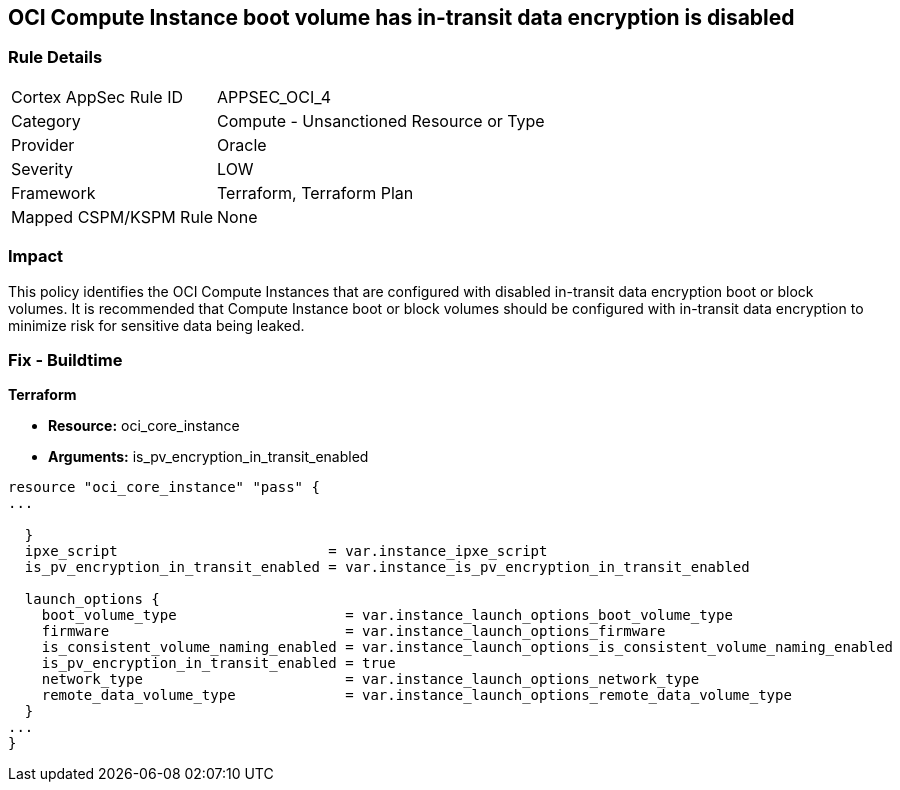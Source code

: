 == OCI Compute Instance boot volume has in-transit data encryption is disabled


=== Rule Details

[cols="1,2"]
|===
|Cortex AppSec Rule ID |APPSEC_OCI_4
|Category |Compute - Unsanctioned Resource or Type
|Provider |Oracle
|Severity |LOW
|Framework |Terraform, Terraform Plan
|Mapped CSPM/KSPM Rule |None
|===


=== Impact
This policy identifies the OCI Compute Instances that are configured with disabled in-transit data encryption boot or block volumes.
It is recommended that Compute Instance boot or block volumes should be configured with in-transit data encryption to minimize risk for sensitive data being leaked.

////
=== Fix - Runtime


* OCI Console* 



. Login to the OCI Console

. Type the resource reported in the alert into the Search box at the top of the Console.

. Click the resource reported in the alert from the Resources submenu

. Click Edit

. Click on Show Advanced Options

. Select USE IN-TRANSIT ENCRYPTION

. Click Save Changes Note : To update the instance properties, the instance must be rebooted.
////

=== Fix - Buildtime


*Terraform* 


* *Resource:* oci_core_instance
* *Arguments:* is_pv_encryption_in_transit_enabled


[source,go]
----
resource "oci_core_instance" "pass" {
...
 
  }
  ipxe_script                         = var.instance_ipxe_script
  is_pv_encryption_in_transit_enabled = var.instance_is_pv_encryption_in_transit_enabled

  launch_options {
    boot_volume_type                    = var.instance_launch_options_boot_volume_type
    firmware                            = var.instance_launch_options_firmware
    is_consistent_volume_naming_enabled = var.instance_launch_options_is_consistent_volume_naming_enabled
    is_pv_encryption_in_transit_enabled = true
    network_type                        = var.instance_launch_options_network_type
    remote_data_volume_type             = var.instance_launch_options_remote_data_volume_type
  }
...
}
----

